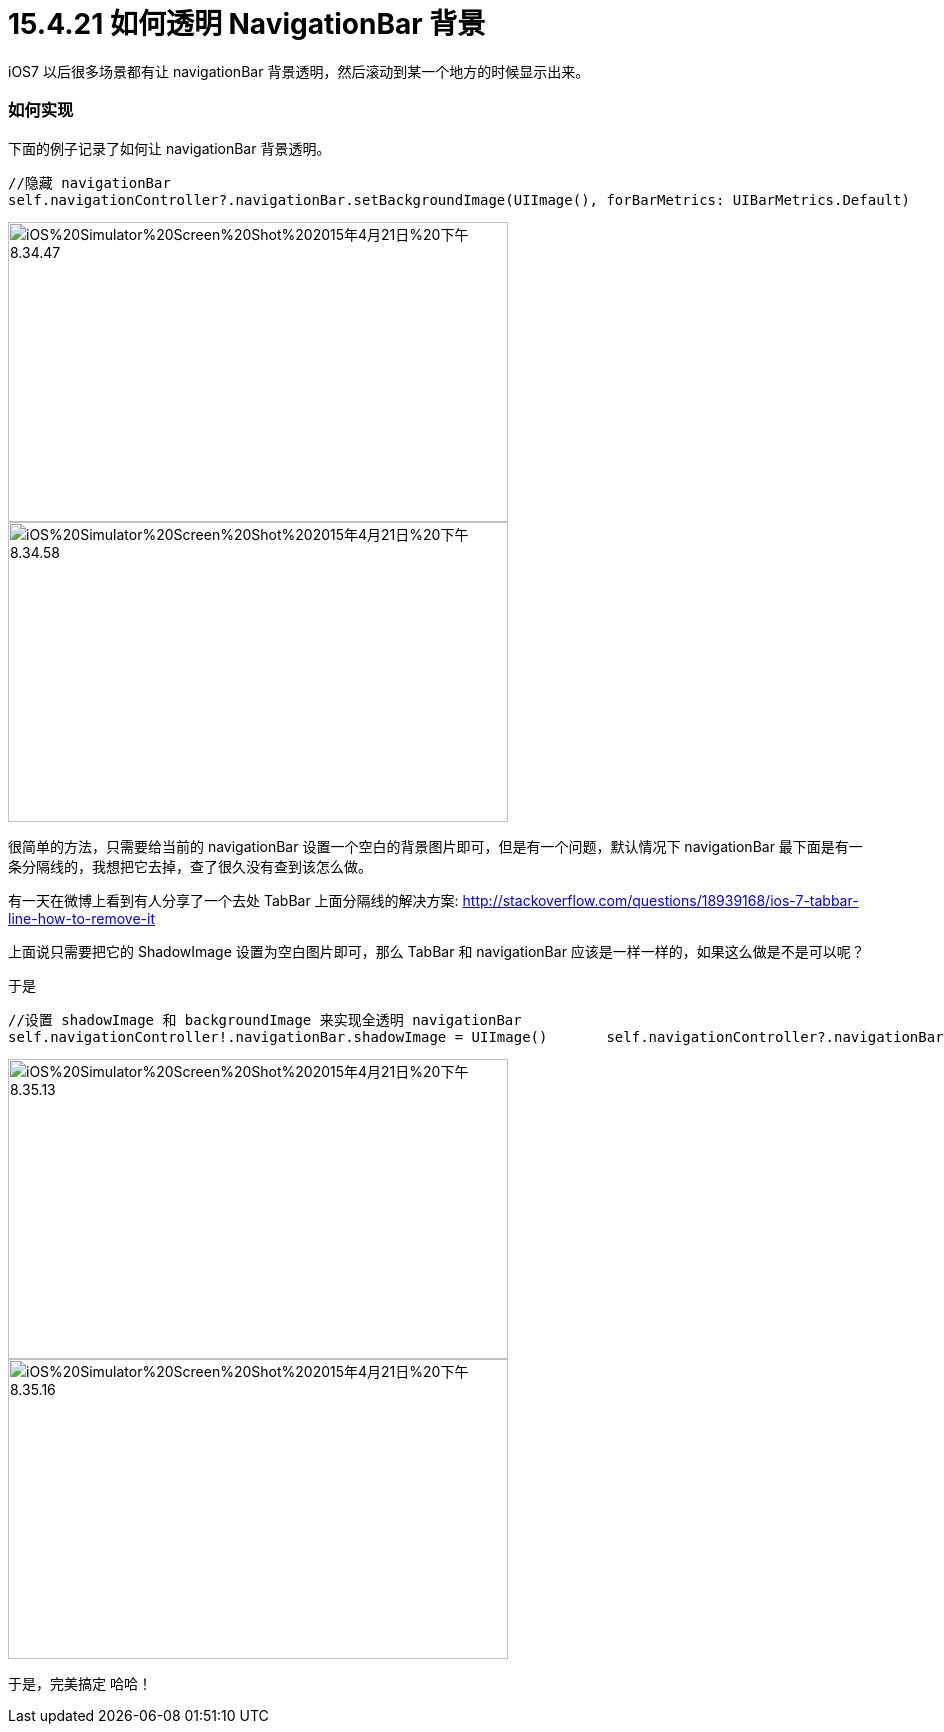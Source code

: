 = 15.4.21 如何透明 NavigationBar 背景
:hp-alt-title: How to Transparent NavigationBar

iOS7 以后很多场景都有让 navigationBar 背景透明，然后滚动到某一个地方的时候显示出来。

=== 如何实现

下面的例子记录了如何让 navigationBar 背景透明。

```
//隐藏 navigationBar 
self.navigationController?.navigationBar.setBackgroundImage(UIImage(), forBarMetrics: UIBarMetrics.Default)
```

image::https://github.com/J0HDev/blog/blob/gh-pages/images/iOS%20Simulator%20Screen%20Shot%202015年4月21日%20下午8.34.47.png?raw=true[,500, 300]


image::https://github.com/J0HDev/blog/blob/gh-pages/images/iOS%20Simulator%20Screen%20Shot%202015年4月21日%20下午8.34.58.png?raw=true[,500, 300]

很简单的方法，只需要给当前的 navigationBar 设置一个空白的背景图片即可，但是有一个问题，默认情况下 navigationBar 最下面是有一条分隔线的，我想把它去掉，查了很久没有查到该怎么做。

有一天在微博上看到有人分享了一个去处 TabBar 上面分隔线的解决方案:
http://stackoverflow.com/questions/18939168/ios-7-tabbar-line-how-to-remove-it

上面说只需要把它的 ShadowImage 设置为空白图片即可，那么 TabBar 和 navigationBar 应该是一样一样的，如果这么做是不是可以呢？

于是

```
//设置 shadowImage 和 backgroundImage 来实现全透明 navigationBar
self.navigationController!.navigationBar.shadowImage = UIImage()       self.navigationController?.navigationBar.setBackgroundImage(UIImage(), forBarMetrics: UIBarMetrics.Default)
```

image::https://github.com/J0HDev/blog/blob/gh-pages/images/iOS%20Simulator%20Screen%20Shot%202015年4月21日%20下午8.35.13.png?raw=true[,500, 300]

image::https://github.com/J0HDev/blog/blob/gh-pages/images/iOS%20Simulator%20Screen%20Shot%202015年4月21日%20下午8.35.16.png?raw=true[,500, 300]

于是，完美搞定 哈哈！